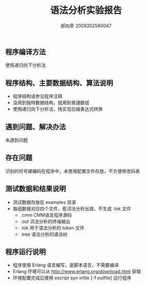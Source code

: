 #+AUTHOR: 郝向荣 2008302580047
#+EMAIL: falood@gmail.com
#+TITLE: 语法分析实验报告
** 程序编译方法
使用递归向下分析法
** 程序结构、主要数据结构、算法说明
- 程序结构请参见程序注释
- 没用到独特数据结构，就用到普通数组
- 使用递归向下分析法，栈实现后缀表达式转换
** 遇到问题、解决办法
未遇到问题
** 存在问题
识别的符号硬编码在程序中，未使用配置文件存放，不方便修改码表
** 测试数据和结果说明
+  测试数据存放在 examples 目录
+  每组数据对应四个文件，惹词法分析出错，不生成 .tok 文件
  - .cmm CMM语言程序源码
  - .out 词法分析的终端输出
  - .tok 用于语法分析的 token 文件
  - .tree 语法分析的语法树
** 程序运行说明
- 程序使用 Erlang 语言编写，是脚本语言，不需要编译
- Erlang 环境可以从 http://www.erlang.org/download.html 获取
- 环境配置完成后使用 escript syn infile [-f outfile] 运行程序

